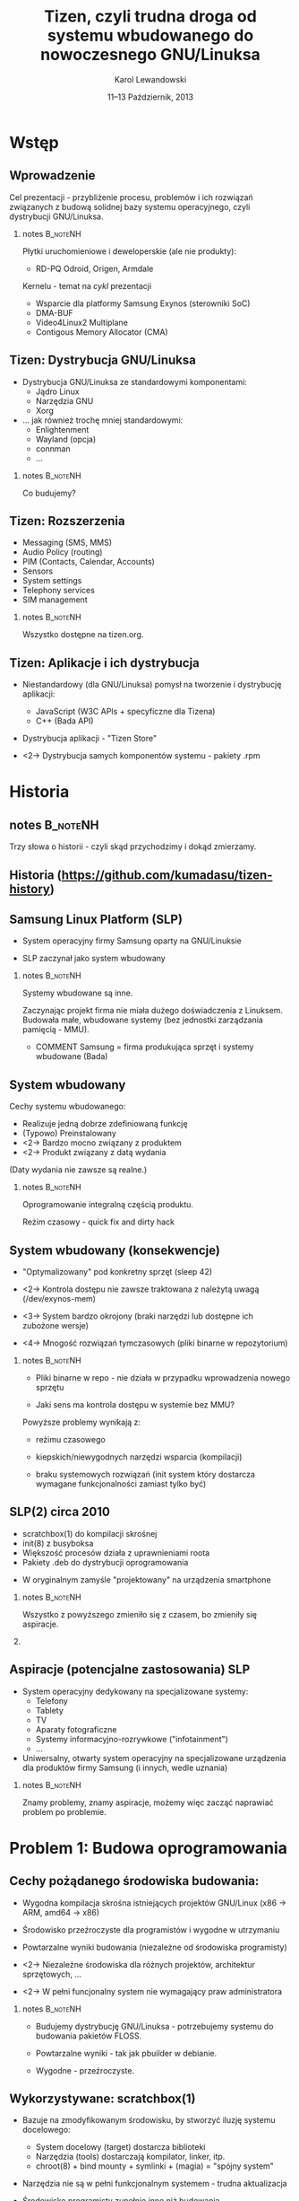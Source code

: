 # -*- org-latex-pdf-process: ("make"); ispell-local-dictionary: "british" -*-
#+TITLE: Tizen, czyli trudna droga od systemu wbudowanego do nowoczesnego GNU/Linuksa
#+AUTHOR: Karol Lewandowski
#+DATE: 11–13 Październik, 2013

#+TOC: [pausesections]
#+STARTUP: beamer
#+OPTIONS: H:2 texht:t
#+BEAMER_HEADER:
#+BEAMER_THEME: jesien
#+LATEX_CLASS: beamer
#+LATEX_CLASS_OPTIONS: [presentation,aspectratio=43,12pt]
#+LATEX_HEADER: \usepackage{pgfpages}
#+LATEX_HEADER: \usepackage{tikz}
#+LATEX_HEADER: \institute[SRPOL]{Samsung R\&D Institute Poland}
#+COMMENT: http://tug.org/pipermail/xetex/2009-June/013325.html
#+LATEX_HEADER: \renewcommand\pgfsetupphysicalpagesizes{\pdfpagewidth\pgfphysicalwidth\pdfpageheight\pgfphysicalheight}
#+LATEX_HEADER: \AtBeginSection[]{{\setbeamertemplate{footline}{}\setbeamertemplate{background canvas}[section page]\begin{frame}<beamer>\sectionpage\end{frame}\setbeamertemplate{footline}[tizen]}}
#+LATEX_HEADER_EXTRA:
#+COMMENT: LATEX_HEADER_EXTRA: \setbeameroption{show notes on second screen=left}
#+LATEX_HEADER_EXTRA: \hypersetup{colorlinks=true,linkcolor=,urlcolor=pantone326}


* COMMENT notes 						   :B_noteNH:
  :PROPERTIES:
  :BEAMER_env: noteNH
  :END:

Witam serdecznie. Nazywam się Karol Lewandowski i pracuję w firmie
Samsung.  Dziś mam przyjemność/okazję opowiedzieć parę słów o
projekcie Tizen, czyli czymś o czym, jak zgaduję, większość audiencji
słyszała, ale mniejszość, jeśli ktokolwiek miał okazję oglądać z
bliska.



* COMMENT Streszczenie

** Streszczenie

  ``Celem prezentacji jest przybliżenie i być może zainteresowanie
  uczestników z rozwiązaniami przyjętymi w budowie projektu Tizen.

  Autor dokona przeglądu zagadnień związanych z budową dystrybucji
  GNU/Linuksa i przedstawi ich rozwiązania zastosowane w projekcie -
  od systemu kompilacji skrośnej, przez init(8), optymalizację czasu
  uruchamiania aż po zagadnienia związane z niezawodnością i
  bezpieczeństwem systemu.''


* Wstęp

** Wprowadzenie

   Cel prezentacji - przybliżenie procesu, problemów i\nbsp{}ich
   rozwiązań związanych z budową solidnej bazy systemu operacyjnego,
   czyli dystrybucji GNU/Linuksa.

*** notes 							   :B_noteNH:
   :PROPERTIES:
   :BEAMER_env: noteNH
   :END:

   Płytki uruchomieniowe i deweloperskie (ale nie produkty):

   + RD-PQ Odroid, Origen, Armdale

   Kernelu - temat na /cykl/ prezentacji

   + Wsparcie dla platformy Samsung Exynos (sterowniki SoC)
   + DMA-BUF
   + Video4Linux2 Multiplane
   + Contigous Memory Allocator (CMA)


** Tizen: Dystrybucja GNU/Linuksa

  + Dystrybucja GNU/Linuksa ze standardowymi komponentami:
    + Jądro Linux
    + Narzędzia GNU
    + Xorg

  + ... jak również trochę mniej standardowymi:
    + Enlightenment
    + Wayland (opcja)
    + connman
    + ...

*** notes 							   :B_noteNH:
   :PROPERTIES:
   :BEAMER_env: noteNH
   :END:

   Co budujemy?

** Tizen: Rozszerzenia

  + Messaging (SMS, MMS)
  + Audio Policy (routing)
  + PIM (Contacts, Calendar, Accounts)
  + Sensors
  + System settings
  + Telephony services
  + SIM management

*** notes 							   :B_noteNH:
   :PROPERTIES:
   :BEAMER_env: noteNH
   :END:

   Wszystko dostępne na tizen.org.


** Tizen: Aplikacje i ich dystrybucja

  + Niestandardowy (dla GNU/Linuksa) pomysł na tworzenie i dystrybucję
    aplikacji:

    + JavaScript (W3C APIs + specyficzne dla Tizena)
    + C++ (Bada API)

  + Dystrybucja aplikacji - "Tizen Store"



  + <2-> Dystrybucja samych komponentów systemu - pakiety .rpm

* Historia

** notes							   :B_noteNH:
   :PROPERTIES:
   :BEAMER_env: noteNH
   :END:

   Trzy słowa o historii - czyli skąd przychodzimy i dokąd zmierzamy.


** Historia \tiny(https://github.com/kumadasu/tizen-history)
#+BEGIN_LaTeX
  \begin{center}
  \begin{tikzpicture}[x=1pt,y=1pt]
  \fill<2->[fill=pantone2985]( 112.3pt,   6pt) ellipse (12.5pt and 6.26pt); % SLP
  \draw<2>[draw=pantone2985,line width=2pt]%
      ( 112.3,   6.0) .. controls (105.1, -47) .. (105.1, -47.0);
  \fill<2->[fill=pantone2985]( 105.1pt, -47.0pt) ellipse (25pt and 6.26pt); % Tizen 1.0

  \pgftext{\includegraphics[height=.75\paperheight]{tizen-history}}
  \end{tikzpicture}
  \end{center}
#+END_LaTeX


** Samsung Linux Platform (SLP)

   * System operacyjny firmy Samsung oparty na GNU/Linuksie

   * SLP zaczynał jako system wbudowany

*** notes 							   :B_noteNH:
   :PROPERTIES:
   :BEAMER_env: noteNH
   :END:

    Systemy wbudowane są inne.

    Zaczynając projekt firma nie miała dużego doświadczenia z
    Linuksem.  Budowała małe, wbudowane systemy (bez jednostki
    zarządzania pamięcią - MMU).


   * COMMENT Samsung = firma produkująca sprzęt i systemy wbudowane (Bada)


** System wbudowany

    Cechy systemu wbudowanego:

    + Realizuje jedną dobrze zdefiniowaną funkcję
    + (Typowo) Preinstalowany
    + <2-> Bardzo mocno związany z produktem
    + <2-> Produkt związany z datą wydania

    #+BEAMER: \pause\vskip1cm

    (Daty wydania nie zawsze są realne.)

*** notes							   :B_noteNH:
    :PROPERTIES:
    :BEAMER_env: noteNH
    :END:

    Oprogramowanie integralną częścią produktu.

    Reżim czasowy - quick fix and dirty hack


** System wbudowany (konsekwencje)

   + "Optymalizowany" pod konkretny sprzęt (sleep\nbsp{}42)

   + <2-> Kontrola dostępu nie zawsze traktowana z\nbsp{}należytą uwagą
     (/dev/exynos-mem)

   + <3-> System bardzo okrojony (braki narzędzi lub dostępne ich
     zubożone wersje)

   + <4-> Mnogość rozwiązań tymczasowych (pliki binarne w
     repozytorium)


*** notes 							   :B_noteNH:
    :PROPERTIES:
    :BEAMER_env: noteNH
    :END:

   + Pliki binarne w repo - nie działa w przypadku wprowadzenia nowego
     sprzętu

   + Jaki sens ma kontrola dostępu w systemie bez MMU?

   Powyższe problemy wynikają z:

   + reżimu czasowego

   + kiepskich/niewygodnych narzędzi wsparcia (kompilacji)

   + braku systemowych rozwiązań (init system który dostarcza
      wymagane funkcjonalności zamiast tylko być)



** SLP(2) circa 2010

   + scratchbox(1) do kompilacji skrośnej
   + init(8) z busyboksa
   + Większość procesów działa z uprawnieniami roota
   + Pakiety .deb do dystrybucji oprogramowania


   + W oryginalnym zamyśle "projektowany" na urządzenia smartphone

*** notes 							   :B_noteNH:
    :PROPERTIES:
    :BEAMER_env: noteNH
    :END:

    Wszystko z powyższego zmieniło się z czasem, bo zmieniły się aspiracje.

*** COMMENT notes 						   :B_noteNH:
    :PROPERTIES:
    :BEAMER_env: noteNH
    :END:

    Problemy wyniesione ze świata wbudowanego (MMU-less)

   + (NIE ten tytuł) kompilacja oprogramowania na sprzęt, który nie zawsze istnieje

   + "skompilowałem binarkę i wrzuciłem do repo, gdzie problem???" (BANG - nowy sprzęt)
    + binarki w repo ("skompilowałem sobie")


   + "optymalizacja szyta na miarę" (szlifowanie pod konkretny sprzęt, tu działa, tu się nie uruchamia)

   + brak realnej kontroli dostępu (MMUless, w uniksach == uid0)

   + narzędzia - czyli system na targecie jest milon razy mniej funkcjonalny niż desktop

   + Binarki w repo





** Aspiracje (potencjalne zastosowania) SLP

  + System operacyjny dedykowany na specjalizowane systemy:
    + Telefony
    + Tablety
    + TV
    + Aparaty fotograficzne
    + Systemy informacyjno-rozrywkowe ("infotainment")
    + ...

    #+BEAMER: \pause

  + Uniwersalny, otwarty system operacyjny na specjalizowane
    urządzenia dla produktów firmy Samsung (i innych, wedle uznania)

*** notes 							   :B_noteNH:
    :PROPERTIES:
    :BEAMER_env: noteNH
    :END:

    Znamy problemy, znamy aspiracje, możemy więc zacząć naprawiać
    problem po problemie.


* Problem 1: Budowa oprogramowania

** Cechy pożądanego środowiska budowania:

   + Wygodna kompilacja skrośna istniejących projektów GNU/Linux (x86
     -> ARM, amd64 -> x86)

   + Środowisko przeźroczyste dla programistów i\nbsp{}wygodne w utrzymaniu

   + Powtarzalne wyniki budowania (niezależne od środowiska
     programisty)


   + <2-> Niezależne środowiska dla różnych projektów, architektur sprzętowych, ...

   + <2-> W pełni funcjonalny system nie wymagający praw administratora

*** notes							   :B_noteNH:
    :PROPERTIES:
    :BEAMER_env: noteNH
    :END:

    + Budujemy dystrybucję GNU/Linuksa - potrzebujemy systemu do
      budowania pakietów FLOSS.

    + Powtarzalne wyniki - tak jak pbuilder w debianie.

    + Wygodne - przeźroczyste.


** Wykorzystywane: scratchbox(1)

   + Bazuje na zmodyfikowanym środowisku, by stworzyć iluzję systemu
     docelowego:

     + System docelowy (target) dostarcza biblioteki
     + Narzędzia (tools) dostarczają kompilator, linker, itp.
     + chroot(8) + bind mounty + symlinki + (magia) = "spójny system"

   #+BEAMER: \pause

   + Narzędzia nie są w pełni funkcjonalnym systemem - trudna
     aktualizacja

   + Środowisko programisty zupełnie inne niż budowania

   + Instalacja globalna (/scratchbox) - wymaga praw administratora

   + 1 użytkownik = 1 środowisko budowania


*** notes							   :B_noteNH:
    :PROPERTIES:
    :BEAMER_env: noteNH
    :END:

    + Iluzja - tzw. niejawna cross-kompilacja

    + System co najwyżej dostateczny. Nieoptymalny.

** Alternatywy:

  + Natywna kompilacja

  + Android - "make world"

  + Debian/Ubuntu - multiarch

  + Maemo/MeeGo - scratchbox2

*** notes							   :B_noteNH:
    :PROPERTIES:
    :BEAMER_env: noteNH
    :END:

  + Natywna kompilacja - niemożliwa z przyczyn technicznych - brak
    sprzętu lub codziennie inny sprzęt

  + Android - "make world" - nie przystaje do kompilacji projektów GNU/Linuksa

  + Debian/Ubuntu - multiarch - pieśń przyszłości

  + Maemo/MeeGo - scratchbox2 - elastyczny i skompilikowany


  NIEOPISANE: - emulacja wszysktkiego za pomocą qemu - niemożliwe z
  przyczyn technicznych (kompilacja webkitta)



** scratchbox 2

  + Działa na zasadzie dynamicznego odwzorowywania ścieżek przy
    dostępie (access(2), open(2), ...)


  + Reguły w języku Lua
  + Bazuje na mechanizmie LD PRELOAD
  + Nie wymaga praw administratora

** scratchbox 2 - przykład

#+BEGIN_LaTeX
  \begin{center}
  \includegraphics[width=\textwidth]{images/sb2-0}
  \end{center}
#+END_LaTeX


** scratchbox 2 - przykład

#+BEGIN_LaTeX
  \begin{center}
  \includegraphics[width=\textwidth]{images/sb2-1}
  \end{center}
#+END_LaTeX

** scratchbox 2 - przykład

#+BEGIN_LaTeX
  \begin{center}
  \includegraphics[width=\textwidth]{images/sb2-2}
  \end{center}
#+END_LaTeX


** scratchbox 2 - przykład

#+BEGIN_LaTeX
  \begin{center}
  \includegraphics[width=\textwidth]{images/sb2-3}
  \end{center}
#+END_LaTeX

** scratchbox2 + samsung = sbs

    + sbs - SPRC/Samsung Build System
      + Skrypt do stworzenia kompletnego środowiska (debootstrap, sb2-init, sb2)
      + Reguły specyficzne dla SLP
      + Przełączanie pomiędzy środowiskami

    #+BEAMER: \pause

    + scratchbox2
      + Poprawki pozwalające na uruchamianie statycznych programów (qemu-native)

** notes 							   :B_noteNH:
   :PROPERTIES:
   :BEAMER_env: noteNH
   :END:

   Prawdopodobnie ciągle najlepsze rozwiązanie dla programistów na
   systemach nie Debianowych. Na Debianie jest multiarch.

** System budowania i zarządanie kodem

    + openSUSE build service (OBS) - adresuje problemy, których nie
      rozwiązywał sbs
      + Zaprojektowany z myślą o wymaganiach grupy SCM
      + Nastawiony na zarządzanie dużą ilością projektów
      + Scentralizowany i łatwo zarządzalny (web ui)

    #+BEAMER: \pause
    Zasada działania:
    + chroot(8), system docelowy + qemu-static-ARCH, zmodyfikowane
      pakiety i menedżer pakietów (instalacja z różnych architektur)

    #+BEAMER: \pause

    + Gerrit do oceny jakości kodu

*** notes							   :B_noteNH:
    :PROPERTIES:
    :BEAMER_env: noteNH
    :END:

    + Instaluje system docelowy (armel), binarki odpalane przez qemu,
      nieliczne - dostarczone prekompilowane pakiety natywne i własny
      menedżer pakietów do instalacji pakietów z różnych architektur

    Wygodny dla SCMu, dla programistów - średnio.


* Problem 2: init(8)

** Stan zastany:

    + init(8) z busyboksa
    + /etc/rc.d/rc.sysinit
    + Skrypty serwisów - od 1 linii  ("foo &") do 1xxx

    + Synchronizacja uruchamiania usług:

      while [ -e /tmp/foo ]; do sleep 1; done && bar &


    + <2-> System "zoptymalizowany" - czasem działał

*** notes 							   :B_noteNH:
   :PROPERTIES:
   :BEAMER_env: noteNH
   :END:

    + init(8) z busyboksa - co najmniej ograniczony - nie wspiera
    koncepcji runleveli (a takowe były wykorzystywane przy starcie
    SLP, zrobione ręcznie).

** # ps -ef (składowe systemu)

    + Pojedyncze programy realizujące interfejs użytkownika (GUI)

    + <2-> Bardzo dużo usług klient/serwer (demonów) korzystających z
      różnorakich mechanizmów IPC:
      + Gniazda UNIX
      + D-Bus
      + SYSV IPC
      + vconf (pliki + inotify(2))

    + <3-> Serwisy restartujące krytyczne usługi i aplikacje:
      + menu-daemon -> menu-screen


** Alternatywne rozwiązania

    + sysvinit+insserv (tagi LSB)
    + upstart
    + systemd (v25)
      + <2-> Deklaratywny opis systemu
      + <2-> Uruchamianie usług na żądanie (socket activation)
      + <2-> Uproszczenie zależności usług (dzięki powyższemu)
      + <2-> Domyślne zrównoleglanie uruchamianych usług
      + <2-> systemd --user

*** notes							   :B_noteNH:
    :PROPERTIES:
    :BEAMER_env: noteNH
    :END:

    + sysvinit - kosztowny i niewiele wnosi (skrypty i tak muszą być
      przepisane)

    + upstart - bazuje na eventach, wymaga wyspecyfikowania wszystkich
      zależności usługi. Niezarządzalne.

    + systemd

** Wdrożenie systemd

   Konsekwencje wdrożenia systemd:

   #+BEAMER: \pause

   + Brak zmian

   #+BEAMER: \pause

   Analiza działania systemu za pomocą narzędzi:
   + strace
   + systemd-analyze
   + bootgraph.pl (kernel)
   + (systemd-)bootchart

   #+BEAMER: \pause
   Sympromy problemów:
   + Niewykorzystane I/O, CPU
   + Usługi uruchamiane sekwencyjnie


*** notes							   :B_noteNH:
    :PROPERTIES:
    :BEAMER_env: noteNH
    :END:

    System działał, ale na pewno nie uruchamiał się szybciej (na co
    liczyliśmy). Czasem działał wolniej.

    + <3-> Usługi uruchamiane sekwencyjnie - co oznacznie niepoprawnie
      opisane zależności.

    + Jak ustalić poprawną kolejność?

** Zbieranie dokładnych informacji - auditd

    + Podsystem audytu w Linuksie pozwala na bardzo dokładne śledzenie
      zachowania systemu.

    + <2-> IPC oznacza konieczność synchronizacji uruchamiania usług:
      + Dostęp do plików/konfiguracji - open(2), write(2), inotify(2)
      + Usługi klient/serwer - connect(2), bind(2)

    + <3-> Automatyczne generowanie grafów zależności (aureport +
      perl + graphwiz/dot)

*** notes							   :B_noteNH:
    :PROPERTIES:
    :BEAMER_env: noteNH
    :END:

    Określenie Wywołań systemowych oznaczających synchronizaję (IPC)
      + open(2), write(2), inotify(2) -
      + connect(2), bind(2)

** auditd - przykład

#+BEGIN_LaTeX
  \begin{center}
  \includegraphics[width=\textwidth]{images/auditd-0}
  \end{center}
#+END_LaTeX

** auditd - przykład

#+BEGIN_LaTeX
  \begin{center}
  \includegraphics[width=\textwidth]{images/auditd-1}
  \end{center}
#+END_LaTeX
** auditd - przykład

#+BEGIN_LaTeX
  \begin{center}
  \includegraphics[width=\textwidth]{images/auditd-2}
  \end{center}
#+END_LaTeX

** auditd - przykład

#+BEGIN_LaTeX
  \begin{center}
  \includegraphics[width=\textwidth]{images/auditd-3}
  \end{center}
#+END_LaTeX
** auditd - przykład

#+BEGIN_LaTeX
  \begin{center}
  \includegraphics[width=\textwidth]{images/auditd-4}
  \end{center}
#+END_LaTeX
** auditd - przykład

#+BEGIN_LaTeX
  \begin{center}
  \includegraphics[width=\textwidth]{images/auditd-5}
  \end{center}
#+END_LaTeX
** auditd - przykład

#+BEGIN_LaTeX
  \begin{center}
  \includegraphics[width=\textwidth]{images/auditd-6}
  \end{center}
#+END_LaTeX
** auditd - przykład

#+BEGIN_LaTeX
  \begin{center}
  \includegraphics[width=\textwidth]{images/auditd-7}
  \end{center}
#+END_LaTeX

** auditd - przykład

#+BEGIN_LaTeX
  \begin{center}
  \includegraphics[width=\textwidth]{images/auditd-8}
  \end{center}
#+END_LaTeX

** auditd

    + Dodatkowo śledzenie:
      + sync(2), f*sync(2)
      + execve(3)
      + ...


** init(8) dziś i jutro

    + systemd v204 + natywna konfiguracja

    + Wiele serwisów uruchamianych na żądanie, wiele rozważanych (Xorg)


*** notes							   :B_noteNH:
    :PROPERTIES:
    :BEAMER_env: noteNH
    :END:

    fdatasync(2) w zniszczył wydajność Firefoxa 3 (awesomebar), ale
    nie tylko tam.


* Problem 3: Niezawodność systemu

** Stan zastany:

    + Większość programów działa z prawami administratora (w tym
      window manager)

    + Zatrzymanie procesu często kończy się wymuszonym restarem
      systemu (watchdog)

    #+BEAMER: \pause
    W konsekwencji:
    + Niemożliwe do zrealizowania jakiekolwiek security

    #+BEAMER: \pause
    Systemy Uniksowe dostarczyły podstawowego rozwiązania zagadnienia
    security ponad 40 lat temu - użytkownicy, grupy (tzw. DAC).


** Zarządzanie sesją użytkownika

    + Programy sesji użytkownika mają podobne wymagania jak systemowe:
      + Zarządzanie cyklem życia (w tym automatyczny restart)
      + Uruchamianie usług na żądanie
      + Monitorowanie

    + <2-> systemd --user
      + Sesja graficzna (xorg-launch-helper)
      + Sesyjny D-Bus uruchamiany na żądanie


*** COMMENT notes 						   :B_noteNH:
   :PROPERTIES:
   :BEAMER_env: noteNH
   :END:

    PAM - w tym momencie staliśmy się bardziej nowocześni niż Slackware


** Niezawodność dziś i jutro

    + Usługi nieuprzywilejowane w osobnej sesji

    + SMACK do drobnoziarnistej kontroli dostępu

* Dalsze kroki

** Quo vadis TizenOS?

   + Więcej GNU/Linuksa w Tizenie

   #+BEAMER: \pause

   + Stworzenie nowej dystrybucji GNU/Linuksa
   + Naprawienie błędów
   + ???
   + PROFIT!!!

* Q&A

** Pytania i odpowiedzi

   Autor niniejszej prezentacji nie posiada informacji czy i\nbsp{}kiedy będzie
   wydany wykorzystujący Tizena:

   + telefon
   + telewizor
   + samochód
   + czołg(?)

   :)


** Dziękuję za uwagę
   Karol Lewandowski <k.lewandowsk@samsung.com>
   lmctl @freenode (#tizen)


** Linki

   + sbs: \url{https://review.tizen.org/git/?p=tools/sbs.git;a=summary}

   + Gerrit:  \url{http://review.tizen.org/gerrit}

   + Grafy auditd: \url{https://wiki.tizen.org/wiki/System/Dependency_graphs}

   + Lista dyskuksyjna: \url{https://lists.tizen.org/pipermail/dev/}

